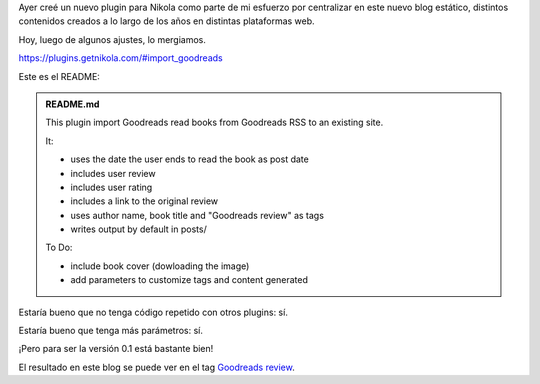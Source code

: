.. title: import_goodreads plugin for Nikola
.. slug: import_goodreads-plugin-for-nikola
.. date: 2015-09-02 15:43:15 UTC-03:00
.. tags: Nikola, Goodreads 
.. category: 
.. link: 
.. description: 
.. type: text

Ayer creé un nuevo plugin para Nikola como parte de mi esfuerzo por centralizar en este
nuevo blog estático, distintos contenidos creados a lo largo de los años en distintas
plataformas web.

Hoy, luego de algunos ajustes, lo mergiamos.

https://plugins.getnikola.com/#import_goodreads

Este es el README:

.. admonition:: README.md

    This plugin import Goodreads read books from Goodreads RSS to an existing site.

    It:

    * uses the date the user ends to read the book as post date
    * includes user review
    * includes user rating
    * includes a link to the original review
    * uses author name, book title and "Goodreads review" as tags
    * writes output by default in posts/

    To Do:

    * include book cover (dowloading the image)
    * add parameters to customize tags and content generated

Estaría bueno que no tenga código repetido con otros plugins: sí.

Estaría bueno que tenga más parámetros: sí.

¡Pero para ser la versión 0.1 está bastante bien!

El resultado en este blog se puede ver en el tag `Goodreads review <link://tag/goodreads-review>`_.